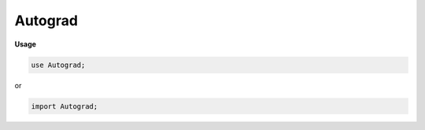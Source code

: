 .. default-domain:: chpl

.. module:: Autograd

Autograd
========
**Usage**

.. code-block:: chapel

   use Autograd;


or

.. code-block:: chapel

   import Autograd;

.. function:: proc checkRank(te: shared(TensorEssence(?eltType)), param rank: int): bool

.. function:: proc getRank(te: shared(TensorEssence(?eltType))): int

.. function:: proc forceRank(te: shared(TensorEssence(?eltType)), param rank: int): shared(BaseTensorResource(eltType, rank))

.. class:: TensorEssence : serializable

   .. attribute:: type eltType = real

   .. method:: proc runtimeRank: int

   .. itermethod:: iter children(): borrowed(TensorEssence(eltType))

   .. method:: proc treeHeight(): int

.. class:: ForgetfulTensor : TensorEssence

   .. attribute:: param rank: int

.. class:: BaseTensorResource : TensorEssence, serializable

   .. attribute:: param rank: int

   .. attribute:: var dataResource: shared(Remote(ndarray(rank, eltType)))

   .. attribute:: var gradResource: shared(Remote(ndarray(rank, eltType))?)

   .. method:: proc init(type eltType, param rank: int)

   .. method:: proc init(in dataResource: shared(Remote(ndarray(?rank, ?eltType))), in gradResource: shared(Remote(ndarray(rank, eltType))?) = nil)

   .. method:: proc init(data: ndarray(?rank, ?eltType), device: locale = Remote.defaultDevice)

   .. method:: proc to(dest: locale)

   .. method:: proc device: locale

   .. method:: proc array ref: ndarray(rank, eltType)

   .. method:: proc grad ref: ndarray(rank, eltType)

   .. method:: proc forward()

   .. method:: proc backward(grad: remote(ndarray(rank, eltType)), param alreadyPopulated = false)

   .. method:: proc backward() where rank == 1

   .. method:: proc detach(copy: bool = true, keepGrad: bool = false): owned(TensorResource(eltType, rank, baseValue))

   .. method:: override proc runtimeRank: int

.. class:: TensorResource : BaseTensorResource(?), serializable

   .. attribute:: type operationType

   .. attribute:: var operationCtx: operationType

   .. method:: proc init(type eltType, param rank: int, operationCtx: ?operationType)

   .. method:: proc init(in dataResource: shared(Remote(ndarray(?rank, ?eltType))), in gradResource: shared(Remote(ndarray(rank, eltType))?) = nil, operationCtx: ?operationType)

   .. method:: proc init(in dataResource: shared(Remote(ndarray(?rank, ?eltType))))

   .. method:: proc init(bt: borrowed(BaseTensorResource(?eltType, ?rank)), operationCtx: ?operationType)

   .. method:: override proc detach(copy: bool = true, keepGrad: bool = false): owned(TensorResource(eltType, rank, baseValue))

   .. method:: override proc forward()

   .. itermethod:: override iter children(): borrowed(TensorEssence(eltType))

.. record:: baseValue : serializable

   .. method:: proc forward()

   .. method:: proc children

.. record:: reluOp : serializable

   .. attribute:: var input: shared(BaseTensorResource(?))

   .. method:: proc children

   .. method:: proc forward()

   .. method:: proc _relu(x)

.. record:: expOp : serializable

   .. attribute:: var input: shared(BaseTensorResource(?))

   .. method:: proc children

   .. method:: proc forward()

.. record:: addOp : serializable

   .. attribute:: param rank: int

   .. attribute:: type eltType

   .. attribute:: var lhs: shared(BaseTensorResource(eltType, rank))

   .. attribute:: var rhs: shared(BaseTensorResource(eltType, rank))

   .. method:: proc children

   .. method:: proc forward(): ndarray(rank, eltType)

   .. method:: proc backward(grad: ndarray(rank, eltType)): (ndarray(rank, eltType), ndarray(rank, eltType))

.. record:: subOp : serializable

   .. attribute:: var lhs: shared(BaseTensorResource(?))

   .. attribute:: var rhs: shared(BaseTensorResource(?))

   .. method:: proc children

   .. method:: proc forward()

.. record:: divOp : serializable

   .. attribute:: var lhs: shared(BaseTensorResource(?))

   .. attribute:: var rhs: shared(BaseTensorResource(?))

   .. method:: proc children

   .. method:: proc forward()

.. record:: multOp : serializable

   .. attribute:: param rank: int

   .. attribute:: type eltType

   .. attribute:: var lhs: shared(BaseTensorResource(eltType, rank))

   .. attribute:: var rhs: shared(BaseTensorResource(eltType, rank))

   .. method:: proc children

   .. method:: proc forward()

   .. method:: proc backward(grad: ndarray(rank, eltType)): (ndarray(rank, eltType), ndarray(rank, eltType))

.. record:: reshapeOp : serializable

   .. attribute:: param oldRank: int

   .. attribute:: param newRank: int

   .. attribute:: type eltType

   .. attribute:: var shape: newRank*int

   .. attribute:: var input: shared(BaseTensorResource(eltType, oldRank))

   .. method:: proc children

   .. method:: proc forward(): ndarray(newRank, eltType)

   .. method:: proc backward(grad: ndarray(newRank, eltType)): (ndarray(oldRank, eltType),)

.. record:: permuteOp : serializable

   .. attribute:: param rank: int

   .. attribute:: type eltType = real

   .. attribute:: var permutation

   .. attribute:: var input: shared(BaseTensorResource(eltType, rank))

   .. method:: proc children

   .. method:: proc forward()

   .. method:: proc backward(grad: ndarray(rank, eltType)): (ndarray(rank, eltType),)

.. record:: expandOp : serializable

   .. attribute:: param rank: int

   .. attribute:: type eltType = real

   .. attribute:: var expandedShape: rank*int

   .. attribute:: var input: shared(BaseTensorResource(eltType, rank))

   .. method:: proc children

   .. method:: proc forward()

   .. method:: proc backward(grad: ndarray(rank, eltType)): (ndarray(rank, eltType),)

.. record:: padOp : serializable

   .. attribute:: param rank: int

   .. attribute:: type eltType = real

   .. attribute:: var arg: rank*(2*(int))

   .. attribute:: var value: eltType

   .. attribute:: var input: shared(BaseTensorResource(eltType, rank))

   .. method:: proc children

   .. method:: proc forward(): ndarray(rank, eltType)

   .. method:: proc backward(grad: ndarray(rank, eltType)): (ndarray(rank, eltType),)

.. record:: shrinkOp : serializable

   .. attribute:: param rank: int

   .. attribute:: type eltType = real

   .. attribute:: var arg: rank*(2*(int))

   .. attribute:: var input: shared(BaseTensorResource(eltType, rank))

   .. method:: proc children

   .. method:: proc forward(): ndarray(rank, eltType)

   .. method:: proc backward(grad: ndarray(rank, eltType)): (ndarray(rank, eltType),)

.. record:: sliceOp : serializable

   .. attribute:: param rank: int

   .. attribute:: type eltType = real

   .. attribute:: var dom: domain(rank, int)

   .. attribute:: var input: shared(BaseTensorResource(eltType, rank))

   .. method:: proc children

   .. method:: proc forward(): ndarray(rank, eltType)

   .. method:: proc backward(grad: ndarray(rank, eltType)): (ndarray(rank, eltType),)

.. record:: layerSliceOp : serializable

   .. attribute:: param rank: int

   .. attribute:: type eltType = real

   .. attribute:: var base: shared(BaseTensorResource(eltType, rank))

   .. attribute:: var mask: shared(BaseTensorResource(eltType, rank))

   .. attribute:: var maskDomain: domain(rank, int)

   .. method:: proc children

   .. method:: proc forward(): ndarray(rank, eltType)

   .. method:: proc backward(grad: ndarray(rank, eltType)): (ndarray(rank, eltType), ndarray(rank, eltType))

.. record:: sumOp : serializable

   .. attribute:: param rank: int

   .. attribute:: type eltType = real

   .. attribute:: param sumRank: int

   .. attribute:: var axes: sumRank*int

   .. attribute:: var input: shared(BaseTensorResource(eltType, rank))

   .. method:: proc children

   .. method:: proc outRank param: int

   .. method:: proc forward()

   .. method:: proc backward(grad: ndarray(outRank, eltType)): (ndarray(rank, eltType),)

.. record:: maxOp : serializable

   .. attribute:: param rank: int

   .. attribute:: type eltType = real

   .. attribute:: param maxRank: int

   .. attribute:: var axes: maxRank*int

   .. attribute:: var input: shared(BaseTensorResource(eltType, rank))

   .. method:: proc children

   .. method:: proc forward()

   .. method:: proc backward(grad): (ndarray(rank, eltType),)

.. record:: conv2DOp : serializable

   .. attribute:: type eltType = real

   .. attribute:: var features: shared(BaseTensorResource(eltType, 3))

   .. attribute:: var kernel: shared(BaseTensorResource(eltType, 4))

   .. attribute:: var stride: int

   .. method:: proc children

   .. method:: proc forward(): ndarray(3, eltType)

   .. method:: proc backward(grad: ndarray(3, eltType)): (ndarray(3, eltType), ndarray(4, eltType))

